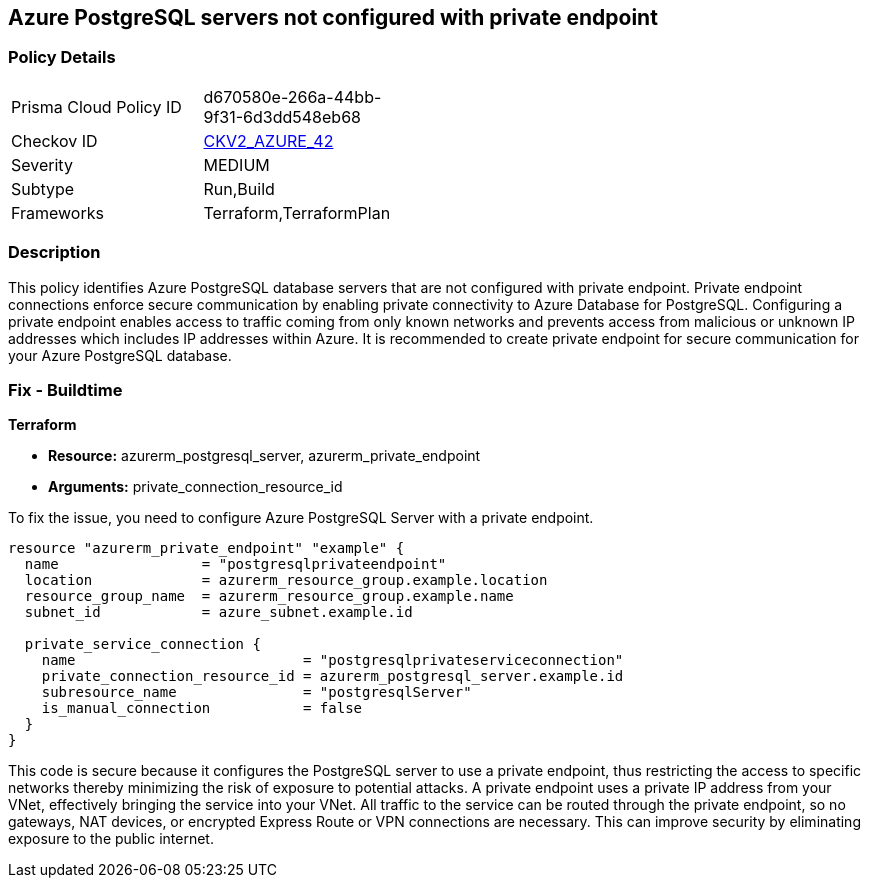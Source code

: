 
== Azure PostgreSQL servers not configured with private endpoint

=== Policy Details

[width=45%]
[cols="1,1"]
|===
|Prisma Cloud Policy ID
| d670580e-266a-44bb-9f31-6d3dd548eb68

|Checkov ID
| https://github.com/bridgecrewio/checkov/blob/main/checkov/terraform/checks/graph_checks/azure/AzurePostgreSQLserverConfigPrivEndpt.yaml[CKV2_AZURE_42]

|Severity
|MEDIUM

|Subtype
|Run,Build

|Frameworks
|Terraform,TerraformPlan

|===

=== Description

This policy identifies Azure PostgreSQL database servers that are not configured with private endpoint. Private endpoint connections enforce secure communication by enabling private connectivity to Azure Database for PostgreSQL. Configuring a private endpoint enables access to traffic coming from only known networks and prevents access from malicious or unknown IP addresses which includes IP addresses within Azure. It is recommended to create private endpoint for secure communication for your Azure PostgreSQL database.

=== Fix - Buildtime

*Terraform*

* *Resource:* azurerm_postgresql_server, azurerm_private_endpoint
* *Arguments:* private_connection_resource_id

To fix the issue, you need to configure Azure PostgreSQL Server with a private endpoint. 

[source,go]
----
resource "azurerm_private_endpoint" "example" {
  name                 = "postgresqlprivateendpoint"
  location             = azurerm_resource_group.example.location
  resource_group_name  = azurerm_resource_group.example.name
  subnet_id            = azure_subnet.example.id

  private_service_connection {
    name                           = "postgresqlprivateserviceconnection"
    private_connection_resource_id = azurerm_postgresql_server.example.id
    subresource_name               = "postgresqlServer"
    is_manual_connection           = false
  }
}
----

This code is secure because it configures the PostgreSQL server to use a private endpoint, thus restricting the access to specific networks thereby minimizing the risk of exposure to potential attacks. A private endpoint uses a private IP address from your VNet, effectively bringing the service into your VNet. All traffic to the service can be routed through the private endpoint, so no gateways, NAT devices, or encrypted Express Route or VPN connections are necessary. This can improve security by eliminating exposure to the public internet.


